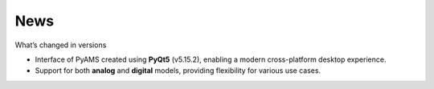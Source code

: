 
.. _news-page:

News
====

What’s changed in versions

- Interface of PyAMS created using **PyQt5** (v5.15.2), enabling a modern cross-platform desktop experience.
- Support for both **analog** and **digital** models, providing flexibility for various use cases.


